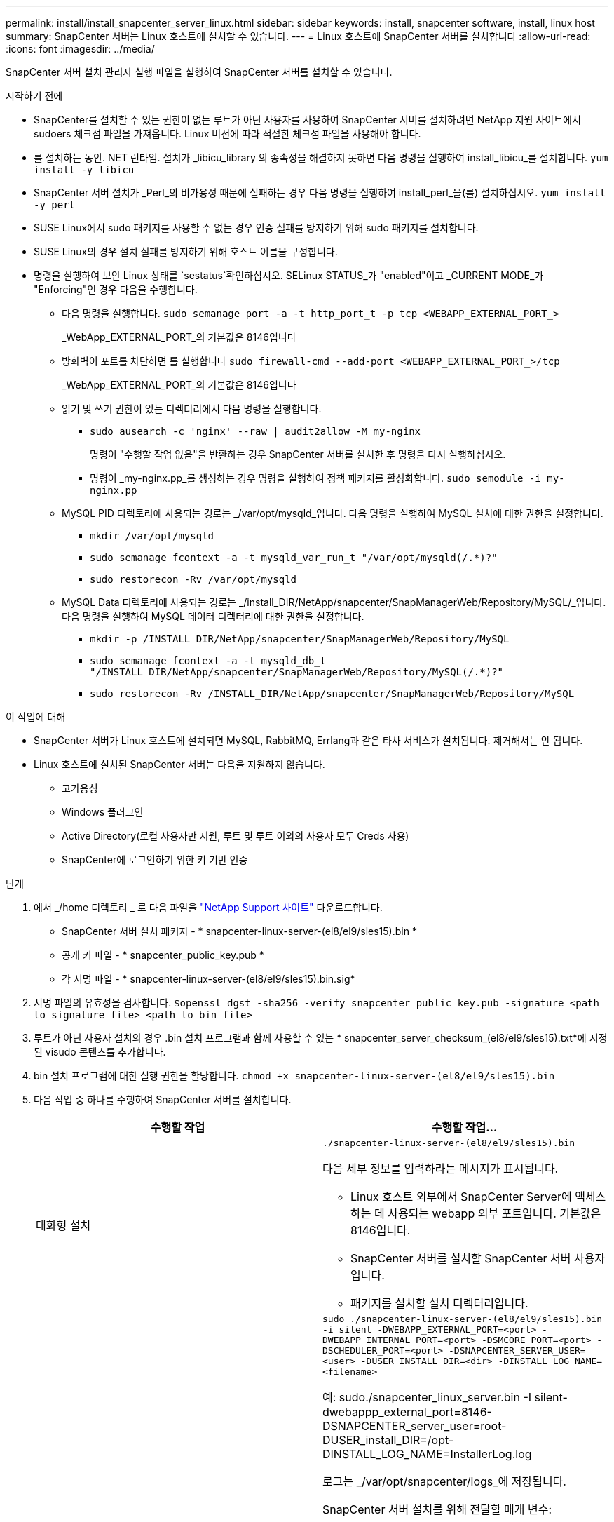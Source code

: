 ---
permalink: install/install_snapcenter_server_linux.html 
sidebar: sidebar 
keywords: install, snapcenter software, install, linux host 
summary: SnapCenter 서버는 Linux 호스트에 설치할 수 있습니다. 
---
= Linux 호스트에 SnapCenter 서버를 설치합니다
:allow-uri-read: 
:icons: font
:imagesdir: ../media/


[role="lead"]
SnapCenter 서버 설치 관리자 실행 파일을 실행하여 SnapCenter 서버를 설치할 수 있습니다.

.시작하기 전에
* SnapCenter를 설치할 수 있는 권한이 없는 루트가 아닌 사용자를 사용하여 SnapCenter 서버를 설치하려면 NetApp 지원 사이트에서 sudoers 체크섬 파일을 가져옵니다. Linux 버전에 따라 적절한 체크섬 파일을 사용해야 합니다.
* 를 설치하는 동안. NET 런타임. 설치가 _libicu_library 의 종속성을 해결하지 못하면 다음 명령을 실행하여 install_libicu_를 설치합니다. `yum install -y libicu`
* SnapCenter 서버 설치가 _Perl_의 비가용성 때문에 실패하는 경우 다음 명령을 실행하여 install_perl_을(를) 설치하십시오. `yum install -y perl`
* SUSE Linux에서 sudo 패키지를 사용할 수 없는 경우 인증 실패를 방지하기 위해 sudo 패키지를 설치합니다.
* SUSE Linux의 경우 설치 실패를 방지하기 위해 호스트 이름을 구성합니다.
* 명령을 실행하여 보안 Linux 상태를 `sestatus`확인하십시오. SELinux STATUS_가 "enabled"이고 _CURRENT MODE_가 "Enforcing"인 경우 다음을 수행합니다.
+
** 다음 명령을 실행합니다. `sudo semanage port -a -t http_port_t -p tcp <WEBAPP_EXTERNAL_PORT_>`
+
_WebApp_EXTERNAL_PORT_의 기본값은 8146입니다

** 방화벽이 포트를 차단하면 를 실행합니다 `sudo firewall-cmd --add-port <WEBAPP_EXTERNAL_PORT_>/tcp`
+
_WebApp_EXTERNAL_PORT_의 기본값은 8146입니다

** 읽기 및 쓰기 권한이 있는 디렉터리에서 다음 명령을 실행합니다.
+
*** `sudo ausearch -c 'nginx' --raw | audit2allow -M my-nginx`
+
명령이 "수행할 작업 없음"을 반환하는 경우 SnapCenter 서버를 설치한 후 명령을 다시 실행하십시오.

*** 명령이 _my-nginx.pp_를 생성하는 경우 명령을 실행하여 정책 패키지를 활성화합니다. `sudo semodule -i my-nginx.pp`


** MySQL PID 디렉토리에 사용되는 경로는 _/var/opt/mysqld_입니다. 다음 명령을 실행하여 MySQL 설치에 대한 권한을 설정합니다.
+
*** `mkdir /var/opt/mysqld`
*** `sudo semanage fcontext -a -t mysqld_var_run_t "/var/opt/mysqld(/.*)?"`
*** `sudo restorecon -Rv /var/opt/mysqld`


** MySQL Data 디렉토리에 사용되는 경로는 _/install_DIR/NetApp/snapcenter/SnapManagerWeb/Repository/MySQL/_입니다. 다음 명령을 실행하여 MySQL 데이터 디렉터리에 대한 권한을 설정합니다.
+
*** `mkdir -p /INSTALL_DIR/NetApp/snapcenter/SnapManagerWeb/Repository/MySQL`
*** `sudo semanage fcontext -a -t mysqld_db_t "/INSTALL_DIR/NetApp/snapcenter/SnapManagerWeb/Repository/MySQL(/.*)?"`
*** `sudo restorecon -Rv /INSTALL_DIR/NetApp/snapcenter/SnapManagerWeb/Repository/MySQL`






.이 작업에 대해
* SnapCenter 서버가 Linux 호스트에 설치되면 MySQL, RabbitMQ, Errlang과 같은 타사 서비스가 설치됩니다. 제거해서는 안 됩니다.
* Linux 호스트에 설치된 SnapCenter 서버는 다음을 지원하지 않습니다.
+
** 고가용성
** Windows 플러그인
** Active Directory(로컬 사용자만 지원, 루트 및 루트 이외의 사용자 모두 Creds 사용)
** SnapCenter에 로그인하기 위한 키 기반 인증




.단계
. 에서 _/home 디렉토리 _ 로 다음 파일을 https://mysupport.netapp.com/site/products/all/details/snapcenter/downloads-tab["NetApp Support 사이트"^] 다운로드합니다.
+
** SnapCenter 서버 설치 패키지 - * snapcenter-linux-server-(el8/el9/sles15).bin *
** 공개 키 파일 - * snapcenter_public_key.pub *
** 각 서명 파일 - * snapcenter-linux-server-(el8/el9/sles15).bin.sig*


. 서명 파일의 유효성을 검사합니다.
`$openssl dgst -sha256 -verify snapcenter_public_key.pub -signature <path to signature file> <path to bin file>`
. 루트가 아닌 사용자 설치의 경우 .bin 설치 프로그램과 함께 사용할 수 있는 * snapcenter_server_checksum_(el8/el9/sles15).txt*에 지정된 visudo 콘텐츠를 추가합니다.
. bin 설치 프로그램에 대한 실행 권한을 할당합니다.
`chmod +x snapcenter-linux-server-(el8/el9/sles15).bin`
. 다음 작업 중 하나를 수행하여 SnapCenter 서버를 설치합니다.
+
|===
| 수행할 작업 | 수행할 작업... 


 a| 
대화형 설치
 a| 
`./snapcenter-linux-server-(el8/el9/sles15).bin`

다음 세부 정보를 입력하라는 메시지가 표시됩니다.

** Linux 호스트 외부에서 SnapCenter Server에 액세스하는 데 사용되는 webapp 외부 포트입니다. 기본값은 8146입니다.
** SnapCenter 서버를 설치할 SnapCenter 서버 사용자입니다.
** 패키지를 설치할 설치 디렉터리입니다.




 a| 
비대화형 설치
 a| 
`sudo ./snapcenter-linux-server-(el8/el9/sles15).bin -i silent -DWEBAPP_EXTERNAL_PORT=<port> -DWEBAPP_INTERNAL_PORT=<port> -DSMCORE_PORT=<port> -DSCHEDULER_PORT=<port>  -DSNAPCENTER_SERVER_USER=<user> -DUSER_INSTALL_DIR=<dir> -DINSTALL_LOG_NAME=<filename>`

예: sudo./snapcenter_linux_server.bin -I silent-dwebappp_external_port=8146-DSNAPCENTER_server_user=root-DUSER_install_DIR=/opt-DINSTALL_LOG_NAME=InstallerLog.log

로그는 _/var/opt/snapcenter/logs_에 저장됩니다.

SnapCenter 서버 설치를 위해 전달할 매개 변수:

** DWEBAPP_EXTERNAL_PORT: Linux 호스트 외부에서 SnapCenter 서버에 액세스하는 데 사용되는 WebApp 외부 포트입니다. 기본값은 8146입니다.
** DWEBAPP_INTERNAL_PORT: Linux 호스트 내에서 SnapCenter 서버에 액세스하는 데 사용되는 WebApp 내부 포트입니다. 기본값은 8147입니다.
** DSMCORE_PORT: smcore 서비스가 실행되고 있는 SMCore 포트입니다. 기본값은 8145입니다.
** DSCHEDULER_PORT: 스케줄러 서비스가 실행되고 있는 스케줄러 포트입니다. 기본값은 8154입니다.
** DSNAPCENTER_SERVER_USER: SnapCenter 서버를 설치할 SnapCenter 서버 사용자입니다. DSNAPCENTER_SERVER_USER_의 경우, 기본값은 설치 프로그램을 실행하는 사용자입니다.
** DUSER_INSTALL_DIR: 패키지를 설치할 설치 디렉토리입니다. DUSER_INSTALL_DIR_의 경우 기본 설치 디렉토리는 _/opt_입니다.
** DINSTALL_LOG_NAME: 설치 로그를 저장할 로그 파일 이름입니다. 이 매개 변수는 선택 사항이며 지정된 경우 콘솔에 로그가 표시되지 않습니다. 이 매개 변수를 지정하지 않으면 로그가 콘솔에 표시되며 기본 로그 파일에도 저장됩니다.
** DSELINUX: _SELinux STATUS_가 "enabled"이고 _CURRENT MODE_가 "enforcing"이고 시작하기 전에 에 언급된 명령을 실행한 경우 이 매개변수를 지정하고 값을 1로 할당해야 합니다. 기본값은 0입니다.
** DUPGRADE: 기본값은 0입니다. SnapCenter 서버를 업그레이드하려면 이 매개 변수와 해당 값을 0 이외의 정수로 지정합니다.


|===


.다음 단계
* SELinux status_가 "enabled"이고 _current mode_가 "enforcing"이면 * nginx * 서비스가 시작되지 않습니다. 다음 명령을 실행해야 합니다.
+
.. 홈 디렉토리로 이동합니다.
.. 다음 명령을 실행합니다 `jorunalctl -x|grep nginx`.
.. WebApp 내부 포트(8147)가 수신 대기할 수 없는 경우 다음 명령을 실행합니다.
+
*** `ausearch -c 'nginx' --raw | audit2allow -M my-nginx`
*** `semodule -i my-nginx.pp`


.. 를 실행합니다 `setsebool -P httpd_can_network_connect on`






== 지원을 받으려면 제품을 등록하십시오

NetApp를 처음 사용하는 경우 기존 NetApp 계정이 없는 경우 제품을 등록하여 지원을 받아야 합니다.

.단계
. SnapCenter를 설치한 후 * 도움말 > 정보 * 로 이동합니다.
. SnapCenter_정보_대화 상자에서 971로 시작하는 20자리 숫자인 SnapCenter 인스턴스를 기록해 둡니다.
. 을 https://register.netapp.com[]클릭합니다.
. 등록된 NetApp 고객이 아님 * 을 클릭합니다.
. 직접 등록할 세부 정보를 지정하십시오.
. NetApp Reference SN 필드는 비워 둡니다.
. 제품 라인 드롭다운에서 * SnapCenter * 를 선택합니다.
. 청구 공급자를 선택합니다.
. 20자리 SnapCenter 인스턴스 ID를 입력하십시오.
. 제출 * 을 클릭합니다.

